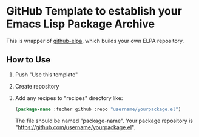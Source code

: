 * GitHub Template to establish your Emacs Lisp Package Archive
This is wrapper of [[https://github.com/10sr/github-elpa][github-elpa]], which builds your own ELPA repository.

** How to Use
1. Push "Use this template"
2. Create repository
3. Add any recipes to "recipes" directory like:
   #+begin_src emacs-lisp :tangle yes
     (package-name :fecher github :repo "username/yourpackage.el")
   #+end_src
   The file should be named "package-name".
   Your package repository is "https://github.com/username/yourpackage.el".
